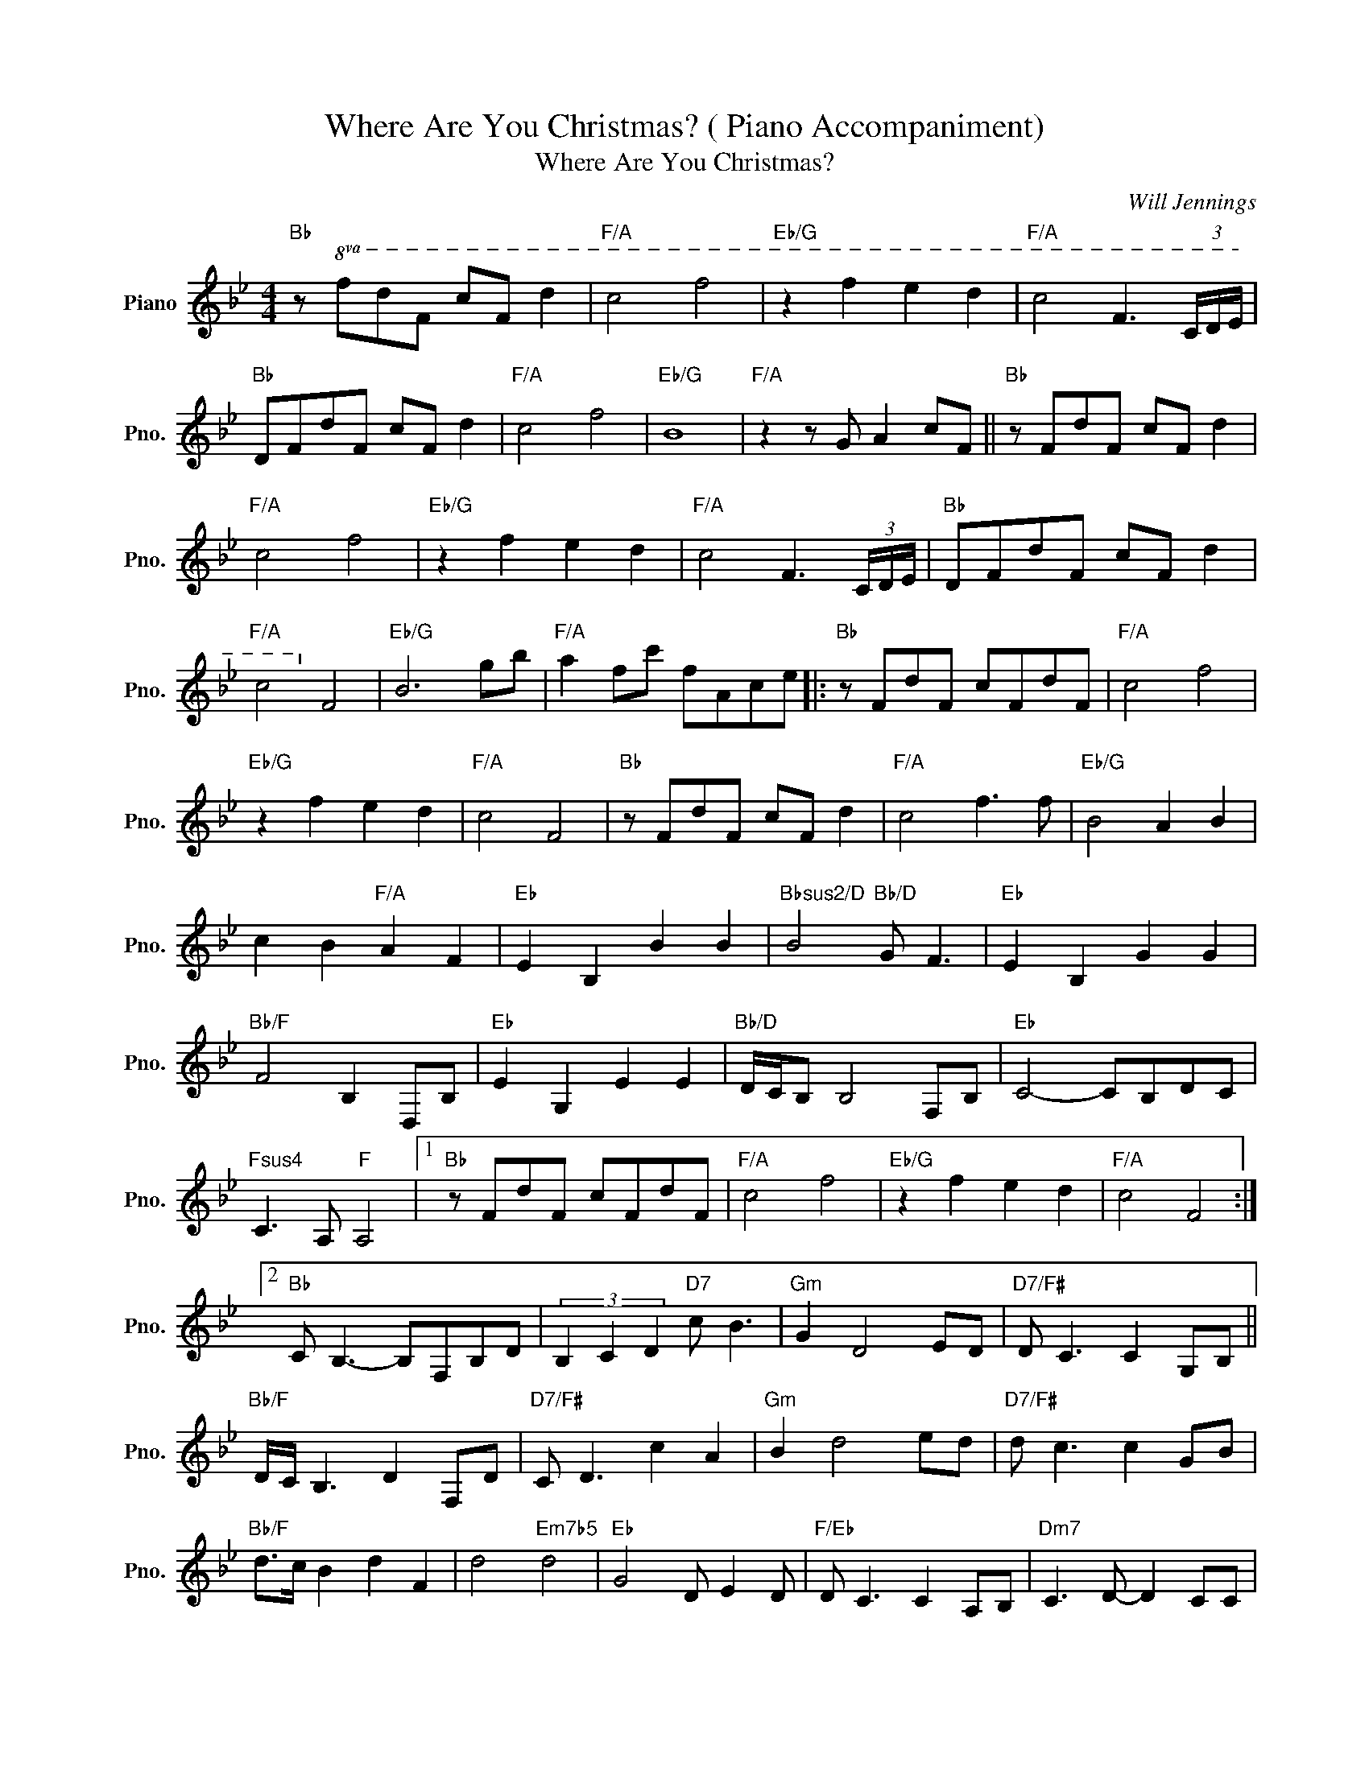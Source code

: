 X:1
T:Where Are You Christmas? ( Piano Accompaniment)
T:Where Are You Christmas?
C:Will Jennings
Z:All Rights Reserved
L:1/8
M:4/4
K:Bb
V:1 treble nm="Piano" snm="Pno."
%%MIDI program 0
%%MIDI control 7 100
%%MIDI control 10 64
V:1
"Bb" z!8va(! fd'f c'f d'2 |"F/A" c'4 f'4 |"Eb/G" z2 f'2 e'2 d'2 |"F/A" c'4 f3 (3c/d/e/ | %4
"Bb" dfd'f c'f d'2 |"F/A" c'4 f'4 |"Eb/G" b8 |"F/A" z2 z g a2 c'f ||"Bb" z fd'f c'f d'2 | %9
"F/A" c'4 f'4 |"Eb/G" z2 f'2 e'2 d'2 |"F/A" c'4 f3 (3c/d/e/ |"Bb" dfd'f c'f d'2 | %13
"F/A" c'4!8va)! f4 |"Eb/G" B6 gb |"F/A" a2 fc' fAce |:"Bb" z FdF cFdF |"F/A" c4 f4 | %18
"Eb/G" z2 f2 e2 d2 |"F/A" c4 F4 |"Bb" z FdF cF d2 |"F/A" c4 f3 f |"Eb/G" B4 A2 B2 | %23
 c2 B2"F/A" A2 F2 |"Eb" E2 B,2 B2 B2 |"Bbsus2/D" B4"Bb/D" G F3 |"Eb" E2 B,2 G2 G2 | %27
"Bb/F" F4 B,2 D,B, |"Eb" E2 G,2 E2 E2 |"Bb/D" D/C/B, B,4 F,B, |"Eb" C4- CB,DC | %31
"Fsus4" C3 A,"F" A,4 |1"Bb" z FdF cFdF |"F/A" c4 f4 |"Eb/G" z2 f2 e2 d2 |"F/A" c4 F4 :|2 %36
"Bb" C B,3- B,F,B,D | (3B,2 C2 D2"D7" c B3 |"Gm" G2 D4 ED |"D7/F#" D C3 C2 G,B, || %40
"Bb/F" D/C/ B,3 D2 F,D |"D7/F#" C D3 c2 A2 |"Gm" B2 d4 ed |"D7/F#" d c3 c2 GB | %44
"Bb/F" d>c B2 d2 F2 | d4"Em7b5" d4 |"Eb" G4 D E2 D |"F/Eb" D C3 C2 A,B, |"Dm7" C3 D- D2 CC | %49
"Eb" B,4 B2"Bb/D" B2 |"Cm7" G2 A2 B2 c2 |"Eb" d2 c2"Gm7" f3 e |"F" d c3 c4 | %53
 (3F2 =E2 F2"G" (3G2 A2 =B2 |[K:C]"C" c2 E2 D2 E2 |"G/B" D4 A G3 |"F/A" C2 G2 F2 E2 |"G/B" D4 G,4 | %58
"C" E2 E2 D2 E2 |"G/B" D4 G4 |"F" G4- GEFG- | G4"A" A4 |[K:D]"D" F2 F2 E2 F2 |"A/C#" E4 B A3 | %64
"G/B" D2 A2 G2 F2 |"A/C#" E4 A,4 |"D" F2 F2 E2 F2 |"A/C#" E4"F#m7" A4 |"G" A4- AFGB | %69
"Asus4" DA, D2"A" F4 |"D" z!8va(! af'a e'af'a |"A/C#" e'4 a'4 |"G/B" z2 a'2 g'2 f'2 | %73
 e'4-!8va)! ecea |"D" z AfA eAfA |"A/C#" e4 a4 |"G/B" z2 a2 g2 f2 |"A/C#" eAcE"A" ACEA, | %78
"D9" !fermata!D8 |] %79

